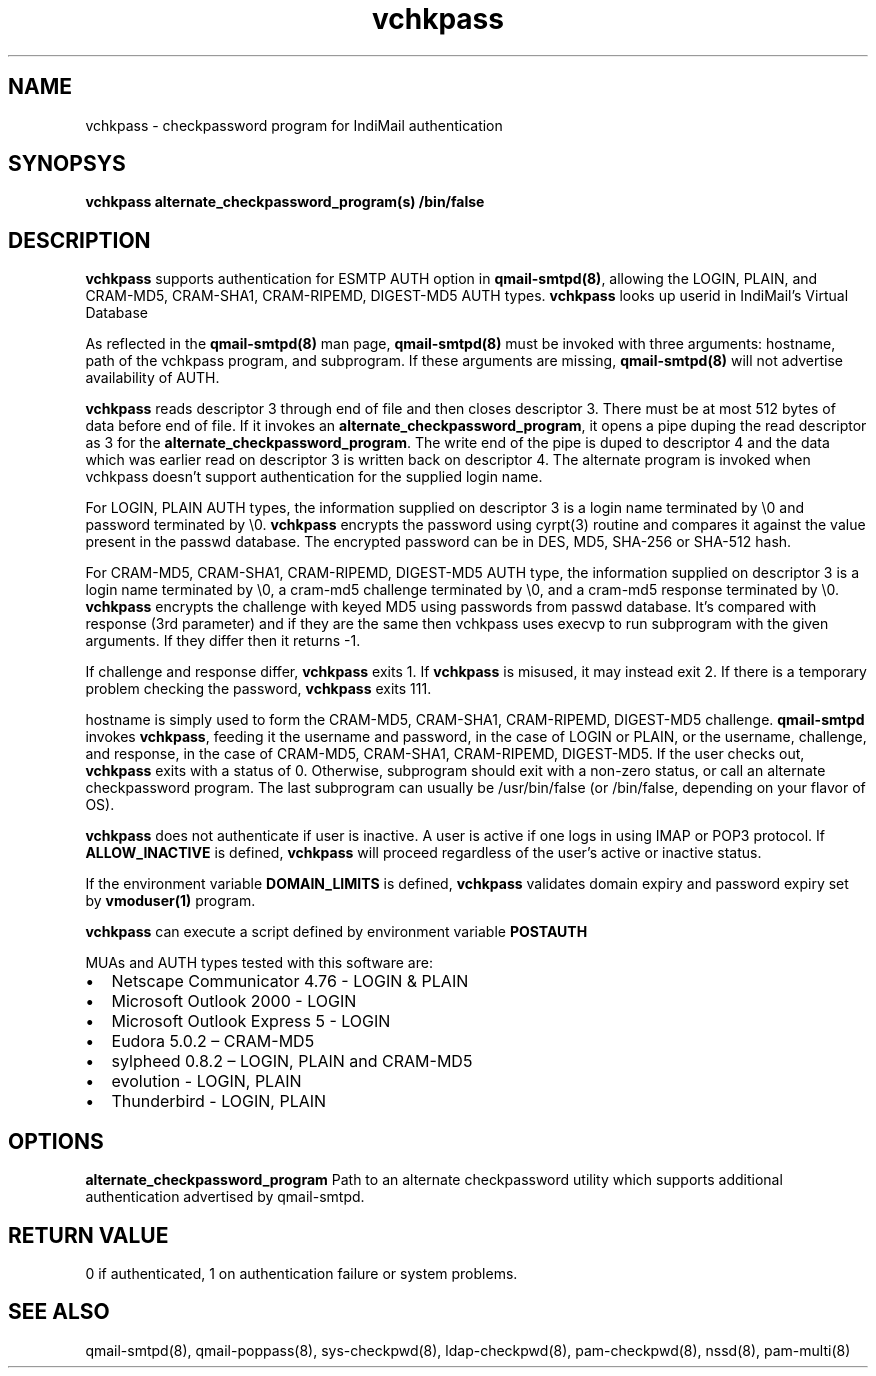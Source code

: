 .TH vchkpass 8
.SH NAME
vchkpass \- checkpassword program for IndiMail authentication

.SH SYNOPSYS
\fBvchkpass\fR \fBalternate_checkpassword_program(s)\fR \fB/bin/false\fR

.SH DESCRIPTION
\fBvchkpass\fR supports authentication for ESMTP AUTH option in \fBqmail-smtpd(8)\fR,
allowing the LOGIN, PLAIN, and CRAM-MD5, CRAM-SHA1, CRAM-RIPEMD, DIGEST-MD5 AUTH types.
\fBvchkpass\fR looks up userid in IndiMail's Virtual Database
.PP
As reflected in the \fBqmail-smtpd(8)\fR man page, \fBqmail-smtpd(8)\fR must be invoked with
three arguments: hostname, path of the vchkpass program, and subprogram. If these
arguments are missing, \fBqmail-smtpd(8)\fR will not advertise availability of AUTH.
.PP
\fBvchkpass\fR reads descriptor 3 through end of file and then closes
descriptor 3. There must be at most 512 bytes of data before end of file. If it invokes an
\fBalternate_checkpassword_program\fR, it opens a pipe duping the read descriptor as 3 for
the \fBalternate_checkpassword_program\fR. The write end of the pipe is duped to descriptor 4
and the data which was earlier read on descriptor 3 is written back on descriptor 4.
The alternate program is invoked when vchkpass doesn't support authentication for the
supplied login name.
.PP
For LOGIN, PLAIN AUTH types, the information supplied on descriptor 3 is a login name
terminated by \\0 and password terminated by \\0. \fBvchkpass\fR encrypts the password using
cyrpt(3) routine and compares it against the value present in the passwd database. The encrypted
password can be in DES, MD5, SHA-256 or SHA-512 hash.
.PP
For CRAM-MD5, CRAM-SHA1, CRAM-RIPEMD, DIGEST-MD5 AUTH type, the information supplied on
descriptor 3 is a login name terminated by \\0, a cram-md5 challenge terminated by \\0, and
a cram-md5 response terminated by \\0. \fBvchkpass\fR encrypts the
challenge with keyed MD5 using passwords from passwd database. It's compared with
response (3rd parameter) and if they are the same then vchkpass uses execvp to
run subprogram with the given arguments. If they differ then it returns -1.
.PP
If challenge and response differ, \fBvchkpass\fR exits 1. If \fBvchkpass\fR
is misused, it may instead exit 2. If there is a temporary problem checking the password,
\fBvchkpass\fR exits 111.
.PP
hostname is simply used to form the CRAM-MD5, CRAM-SHA1, CRAM-RIPEMD, DIGEST-MD5 challenge.
\fBqmail-smtpd\fR invokes \fBvchkpass\fR, feeding it the username and password, in the case
of LOGIN or PLAIN, or the username, challenge, and response, in the case of CRAM-MD5,
CRAM-SHA1, CRAM-RIPEMD, DIGEST-MD5.  If the user checks out, \fBvchkpass\fR
exits with a status of 0. Otherwise, subprogram should
exit with a non-zero status, or call an alternate checkpassword program. The last
subprogram can usually be /usr/bin/false (or /bin/false, depending on your flavor of OS).

.PP
\fBvchkpass\fR does not authenticate if user is inactive. A user is active if one logs in using
IMAP or POP3 protocol. If \fBALLOW_INACTIVE\fR is defined, \fBvchkpass\fR will proceed regardless
of the user's active or inactive status.

If the environment variable \fBDOMAIN_LIMITS\fR is defined, \fBvchkpass\fR validates domain
expiry and password expiry set by \fBvmoduser(1)\fR program.

\fBvchkpass\fR can execute a script defined by environment variable \fBPOSTAUTH\fR
.PP
MUAs and AUTH types tested with this software are:

.IP \[bu] 2
Netscape Communicator 4.76 - LOGIN & PLAIN
.IP \[bu]
Microsoft Outlook 2000 - LOGIN
.IP \[bu]
Microsoft Outlook Express 5 - LOGIN
.IP \[bu]
Eudora 5.0.2 – CRAM-MD5
.IP \[bu]
sylpheed 0.8.2 – LOGIN, PLAIN and CRAM-MD5
.IP \[bu]
evolution - LOGIN, PLAIN
.IP \[bu]
Thunderbird - LOGIN, PLAIN

.SH OPTIONS
\fBalternate_checkpassword_program\fR
Path to an alternate checkpassword utility which supports additional authentication
advertised by qmail-smtpd.

.SH RETURN VALUE
0 if authenticated, 1 on authentication failure or system problems.

.SH "SEE ALSO"
qmail-smtpd(8),
qmail-poppass(8),
sys-checkpwd(8),
ldap-checkpwd(8),
pam-checkpwd(8),
nssd(8),
pam-multi(8)
